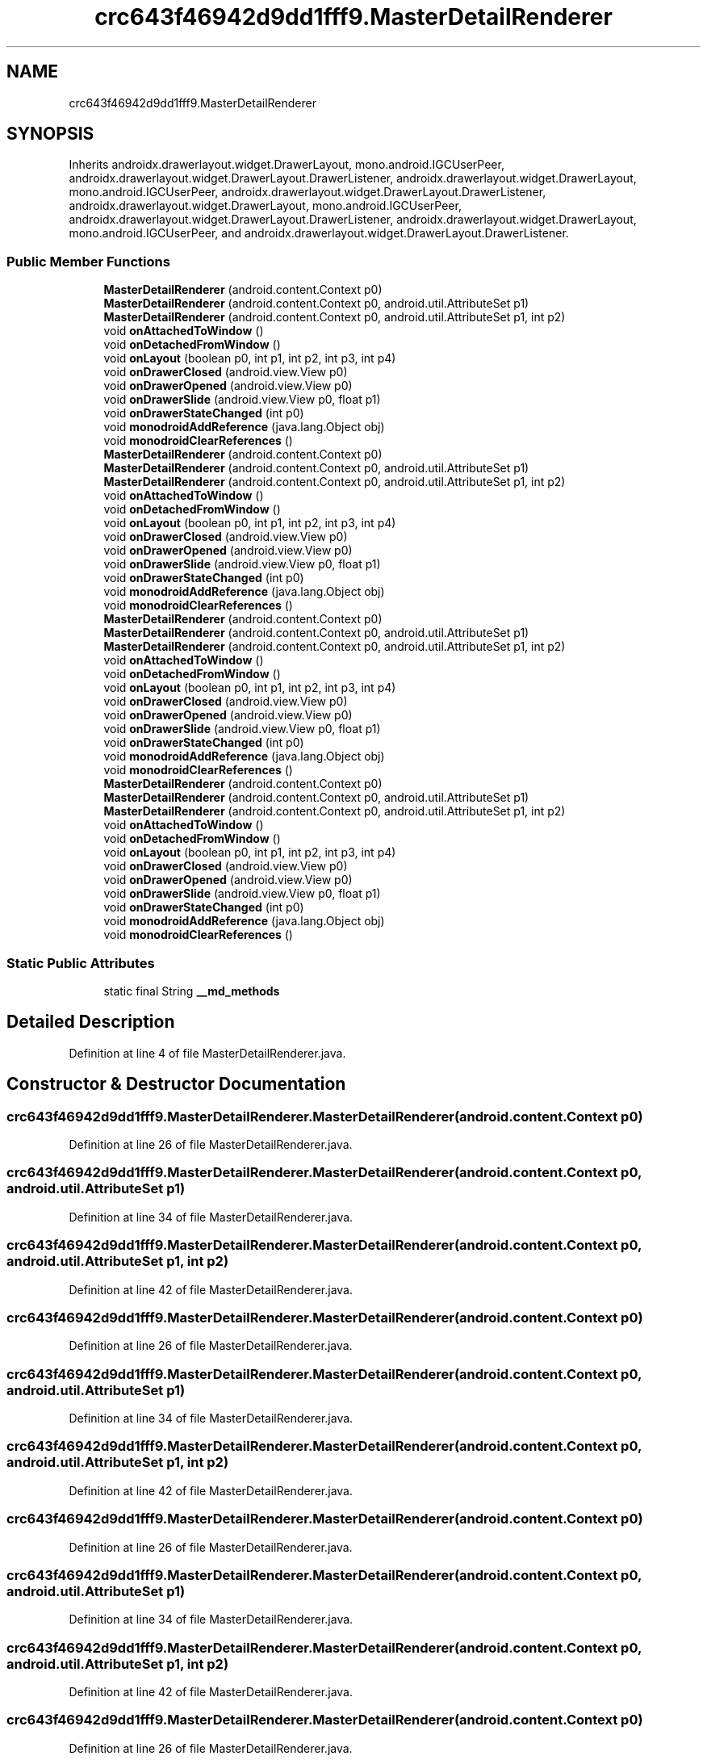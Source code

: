 .TH "crc643f46942d9dd1fff9.MasterDetailRenderer" 3 "Thu Apr 29 2021" "Version 1.0" "Green Quake" \" -*- nroff -*-
.ad l
.nh
.SH NAME
crc643f46942d9dd1fff9.MasterDetailRenderer
.SH SYNOPSIS
.br
.PP
.PP
Inherits androidx\&.drawerlayout\&.widget\&.DrawerLayout, mono\&.android\&.IGCUserPeer, androidx\&.drawerlayout\&.widget\&.DrawerLayout\&.DrawerListener, androidx\&.drawerlayout\&.widget\&.DrawerLayout, mono\&.android\&.IGCUserPeer, androidx\&.drawerlayout\&.widget\&.DrawerLayout\&.DrawerListener, androidx\&.drawerlayout\&.widget\&.DrawerLayout, mono\&.android\&.IGCUserPeer, androidx\&.drawerlayout\&.widget\&.DrawerLayout\&.DrawerListener, androidx\&.drawerlayout\&.widget\&.DrawerLayout, mono\&.android\&.IGCUserPeer, and androidx\&.drawerlayout\&.widget\&.DrawerLayout\&.DrawerListener\&.
.SS "Public Member Functions"

.in +1c
.ti -1c
.RI "\fBMasterDetailRenderer\fP (android\&.content\&.Context p0)"
.br
.ti -1c
.RI "\fBMasterDetailRenderer\fP (android\&.content\&.Context p0, android\&.util\&.AttributeSet p1)"
.br
.ti -1c
.RI "\fBMasterDetailRenderer\fP (android\&.content\&.Context p0, android\&.util\&.AttributeSet p1, int p2)"
.br
.ti -1c
.RI "void \fBonAttachedToWindow\fP ()"
.br
.ti -1c
.RI "void \fBonDetachedFromWindow\fP ()"
.br
.ti -1c
.RI "void \fBonLayout\fP (boolean p0, int p1, int p2, int p3, int p4)"
.br
.ti -1c
.RI "void \fBonDrawerClosed\fP (android\&.view\&.View p0)"
.br
.ti -1c
.RI "void \fBonDrawerOpened\fP (android\&.view\&.View p0)"
.br
.ti -1c
.RI "void \fBonDrawerSlide\fP (android\&.view\&.View p0, float p1)"
.br
.ti -1c
.RI "void \fBonDrawerStateChanged\fP (int p0)"
.br
.ti -1c
.RI "void \fBmonodroidAddReference\fP (java\&.lang\&.Object obj)"
.br
.ti -1c
.RI "void \fBmonodroidClearReferences\fP ()"
.br
.ti -1c
.RI "\fBMasterDetailRenderer\fP (android\&.content\&.Context p0)"
.br
.ti -1c
.RI "\fBMasterDetailRenderer\fP (android\&.content\&.Context p0, android\&.util\&.AttributeSet p1)"
.br
.ti -1c
.RI "\fBMasterDetailRenderer\fP (android\&.content\&.Context p0, android\&.util\&.AttributeSet p1, int p2)"
.br
.ti -1c
.RI "void \fBonAttachedToWindow\fP ()"
.br
.ti -1c
.RI "void \fBonDetachedFromWindow\fP ()"
.br
.ti -1c
.RI "void \fBonLayout\fP (boolean p0, int p1, int p2, int p3, int p4)"
.br
.ti -1c
.RI "void \fBonDrawerClosed\fP (android\&.view\&.View p0)"
.br
.ti -1c
.RI "void \fBonDrawerOpened\fP (android\&.view\&.View p0)"
.br
.ti -1c
.RI "void \fBonDrawerSlide\fP (android\&.view\&.View p0, float p1)"
.br
.ti -1c
.RI "void \fBonDrawerStateChanged\fP (int p0)"
.br
.ti -1c
.RI "void \fBmonodroidAddReference\fP (java\&.lang\&.Object obj)"
.br
.ti -1c
.RI "void \fBmonodroidClearReferences\fP ()"
.br
.ti -1c
.RI "\fBMasterDetailRenderer\fP (android\&.content\&.Context p0)"
.br
.ti -1c
.RI "\fBMasterDetailRenderer\fP (android\&.content\&.Context p0, android\&.util\&.AttributeSet p1)"
.br
.ti -1c
.RI "\fBMasterDetailRenderer\fP (android\&.content\&.Context p0, android\&.util\&.AttributeSet p1, int p2)"
.br
.ti -1c
.RI "void \fBonAttachedToWindow\fP ()"
.br
.ti -1c
.RI "void \fBonDetachedFromWindow\fP ()"
.br
.ti -1c
.RI "void \fBonLayout\fP (boolean p0, int p1, int p2, int p3, int p4)"
.br
.ti -1c
.RI "void \fBonDrawerClosed\fP (android\&.view\&.View p0)"
.br
.ti -1c
.RI "void \fBonDrawerOpened\fP (android\&.view\&.View p0)"
.br
.ti -1c
.RI "void \fBonDrawerSlide\fP (android\&.view\&.View p0, float p1)"
.br
.ti -1c
.RI "void \fBonDrawerStateChanged\fP (int p0)"
.br
.ti -1c
.RI "void \fBmonodroidAddReference\fP (java\&.lang\&.Object obj)"
.br
.ti -1c
.RI "void \fBmonodroidClearReferences\fP ()"
.br
.ti -1c
.RI "\fBMasterDetailRenderer\fP (android\&.content\&.Context p0)"
.br
.ti -1c
.RI "\fBMasterDetailRenderer\fP (android\&.content\&.Context p0, android\&.util\&.AttributeSet p1)"
.br
.ti -1c
.RI "\fBMasterDetailRenderer\fP (android\&.content\&.Context p0, android\&.util\&.AttributeSet p1, int p2)"
.br
.ti -1c
.RI "void \fBonAttachedToWindow\fP ()"
.br
.ti -1c
.RI "void \fBonDetachedFromWindow\fP ()"
.br
.ti -1c
.RI "void \fBonLayout\fP (boolean p0, int p1, int p2, int p3, int p4)"
.br
.ti -1c
.RI "void \fBonDrawerClosed\fP (android\&.view\&.View p0)"
.br
.ti -1c
.RI "void \fBonDrawerOpened\fP (android\&.view\&.View p0)"
.br
.ti -1c
.RI "void \fBonDrawerSlide\fP (android\&.view\&.View p0, float p1)"
.br
.ti -1c
.RI "void \fBonDrawerStateChanged\fP (int p0)"
.br
.ti -1c
.RI "void \fBmonodroidAddReference\fP (java\&.lang\&.Object obj)"
.br
.ti -1c
.RI "void \fBmonodroidClearReferences\fP ()"
.br
.in -1c
.SS "Static Public Attributes"

.in +1c
.ti -1c
.RI "static final String \fB__md_methods\fP"
.br
.in -1c
.SH "Detailed Description"
.PP 
Definition at line 4 of file MasterDetailRenderer\&.java\&.
.SH "Constructor & Destructor Documentation"
.PP 
.SS "crc643f46942d9dd1fff9\&.MasterDetailRenderer\&.MasterDetailRenderer (android\&.content\&.Context p0)"

.PP
Definition at line 26 of file MasterDetailRenderer\&.java\&.
.SS "crc643f46942d9dd1fff9\&.MasterDetailRenderer\&.MasterDetailRenderer (android\&.content\&.Context p0, android\&.util\&.AttributeSet p1)"

.PP
Definition at line 34 of file MasterDetailRenderer\&.java\&.
.SS "crc643f46942d9dd1fff9\&.MasterDetailRenderer\&.MasterDetailRenderer (android\&.content\&.Context p0, android\&.util\&.AttributeSet p1, int p2)"

.PP
Definition at line 42 of file MasterDetailRenderer\&.java\&.
.SS "crc643f46942d9dd1fff9\&.MasterDetailRenderer\&.MasterDetailRenderer (android\&.content\&.Context p0)"

.PP
Definition at line 26 of file MasterDetailRenderer\&.java\&.
.SS "crc643f46942d9dd1fff9\&.MasterDetailRenderer\&.MasterDetailRenderer (android\&.content\&.Context p0, android\&.util\&.AttributeSet p1)"

.PP
Definition at line 34 of file MasterDetailRenderer\&.java\&.
.SS "crc643f46942d9dd1fff9\&.MasterDetailRenderer\&.MasterDetailRenderer (android\&.content\&.Context p0, android\&.util\&.AttributeSet p1, int p2)"

.PP
Definition at line 42 of file MasterDetailRenderer\&.java\&.
.SS "crc643f46942d9dd1fff9\&.MasterDetailRenderer\&.MasterDetailRenderer (android\&.content\&.Context p0)"

.PP
Definition at line 26 of file MasterDetailRenderer\&.java\&.
.SS "crc643f46942d9dd1fff9\&.MasterDetailRenderer\&.MasterDetailRenderer (android\&.content\&.Context p0, android\&.util\&.AttributeSet p1)"

.PP
Definition at line 34 of file MasterDetailRenderer\&.java\&.
.SS "crc643f46942d9dd1fff9\&.MasterDetailRenderer\&.MasterDetailRenderer (android\&.content\&.Context p0, android\&.util\&.AttributeSet p1, int p2)"

.PP
Definition at line 42 of file MasterDetailRenderer\&.java\&.
.SS "crc643f46942d9dd1fff9\&.MasterDetailRenderer\&.MasterDetailRenderer (android\&.content\&.Context p0)"

.PP
Definition at line 26 of file MasterDetailRenderer\&.java\&.
.SS "crc643f46942d9dd1fff9\&.MasterDetailRenderer\&.MasterDetailRenderer (android\&.content\&.Context p0, android\&.util\&.AttributeSet p1)"

.PP
Definition at line 34 of file MasterDetailRenderer\&.java\&.
.SS "crc643f46942d9dd1fff9\&.MasterDetailRenderer\&.MasterDetailRenderer (android\&.content\&.Context p0, android\&.util\&.AttributeSet p1, int p2)"

.PP
Definition at line 42 of file MasterDetailRenderer\&.java\&.
.SH "Member Function Documentation"
.PP 
.SS "void crc643f46942d9dd1fff9\&.MasterDetailRenderer\&.monodroidAddReference (java\&.lang\&.Object obj)"

.PP
Definition at line 106 of file MasterDetailRenderer\&.java\&.
.SS "void crc643f46942d9dd1fff9\&.MasterDetailRenderer\&.monodroidAddReference (java\&.lang\&.Object obj)"

.PP
Definition at line 106 of file MasterDetailRenderer\&.java\&.
.SS "void crc643f46942d9dd1fff9\&.MasterDetailRenderer\&.monodroidAddReference (java\&.lang\&.Object obj)"

.PP
Definition at line 106 of file MasterDetailRenderer\&.java\&.
.SS "void crc643f46942d9dd1fff9\&.MasterDetailRenderer\&.monodroidAddReference (java\&.lang\&.Object obj)"

.PP
Definition at line 106 of file MasterDetailRenderer\&.java\&.
.SS "void crc643f46942d9dd1fff9\&.MasterDetailRenderer\&.monodroidClearReferences ()"

.PP
Definition at line 113 of file MasterDetailRenderer\&.java\&.
.SS "void crc643f46942d9dd1fff9\&.MasterDetailRenderer\&.monodroidClearReferences ()"

.PP
Definition at line 113 of file MasterDetailRenderer\&.java\&.
.SS "void crc643f46942d9dd1fff9\&.MasterDetailRenderer\&.monodroidClearReferences ()"

.PP
Definition at line 113 of file MasterDetailRenderer\&.java\&.
.SS "void crc643f46942d9dd1fff9\&.MasterDetailRenderer\&.monodroidClearReferences ()"

.PP
Definition at line 113 of file MasterDetailRenderer\&.java\&.
.SS "void crc643f46942d9dd1fff9\&.MasterDetailRenderer\&.onAttachedToWindow ()"

.PP
Definition at line 50 of file MasterDetailRenderer\&.java\&.
.SS "void crc643f46942d9dd1fff9\&.MasterDetailRenderer\&.onAttachedToWindow ()"

.PP
Definition at line 50 of file MasterDetailRenderer\&.java\&.
.SS "void crc643f46942d9dd1fff9\&.MasterDetailRenderer\&.onAttachedToWindow ()"

.PP
Definition at line 50 of file MasterDetailRenderer\&.java\&.
.SS "void crc643f46942d9dd1fff9\&.MasterDetailRenderer\&.onAttachedToWindow ()"

.PP
Definition at line 50 of file MasterDetailRenderer\&.java\&.
.SS "void crc643f46942d9dd1fff9\&.MasterDetailRenderer\&.onDetachedFromWindow ()"

.PP
Definition at line 58 of file MasterDetailRenderer\&.java\&.
.SS "void crc643f46942d9dd1fff9\&.MasterDetailRenderer\&.onDetachedFromWindow ()"

.PP
Definition at line 58 of file MasterDetailRenderer\&.java\&.
.SS "void crc643f46942d9dd1fff9\&.MasterDetailRenderer\&.onDetachedFromWindow ()"

.PP
Definition at line 58 of file MasterDetailRenderer\&.java\&.
.SS "void crc643f46942d9dd1fff9\&.MasterDetailRenderer\&.onDetachedFromWindow ()"

.PP
Definition at line 58 of file MasterDetailRenderer\&.java\&.
.SS "void crc643f46942d9dd1fff9\&.MasterDetailRenderer\&.onDrawerClosed (android\&.view\&.View p0)"

.PP
Definition at line 74 of file MasterDetailRenderer\&.java\&.
.SS "void crc643f46942d9dd1fff9\&.MasterDetailRenderer\&.onDrawerClosed (android\&.view\&.View p0)"

.PP
Definition at line 74 of file MasterDetailRenderer\&.java\&.
.SS "void crc643f46942d9dd1fff9\&.MasterDetailRenderer\&.onDrawerClosed (android\&.view\&.View p0)"

.PP
Definition at line 74 of file MasterDetailRenderer\&.java\&.
.SS "void crc643f46942d9dd1fff9\&.MasterDetailRenderer\&.onDrawerClosed (android\&.view\&.View p0)"

.PP
Definition at line 74 of file MasterDetailRenderer\&.java\&.
.SS "void crc643f46942d9dd1fff9\&.MasterDetailRenderer\&.onDrawerOpened (android\&.view\&.View p0)"

.PP
Definition at line 82 of file MasterDetailRenderer\&.java\&.
.SS "void crc643f46942d9dd1fff9\&.MasterDetailRenderer\&.onDrawerOpened (android\&.view\&.View p0)"

.PP
Definition at line 82 of file MasterDetailRenderer\&.java\&.
.SS "void crc643f46942d9dd1fff9\&.MasterDetailRenderer\&.onDrawerOpened (android\&.view\&.View p0)"

.PP
Definition at line 82 of file MasterDetailRenderer\&.java\&.
.SS "void crc643f46942d9dd1fff9\&.MasterDetailRenderer\&.onDrawerOpened (android\&.view\&.View p0)"

.PP
Definition at line 82 of file MasterDetailRenderer\&.java\&.
.SS "void crc643f46942d9dd1fff9\&.MasterDetailRenderer\&.onDrawerSlide (android\&.view\&.View p0, float p1)"

.PP
Definition at line 90 of file MasterDetailRenderer\&.java\&.
.SS "void crc643f46942d9dd1fff9\&.MasterDetailRenderer\&.onDrawerSlide (android\&.view\&.View p0, float p1)"

.PP
Definition at line 90 of file MasterDetailRenderer\&.java\&.
.SS "void crc643f46942d9dd1fff9\&.MasterDetailRenderer\&.onDrawerSlide (android\&.view\&.View p0, float p1)"

.PP
Definition at line 90 of file MasterDetailRenderer\&.java\&.
.SS "void crc643f46942d9dd1fff9\&.MasterDetailRenderer\&.onDrawerSlide (android\&.view\&.View p0, float p1)"

.PP
Definition at line 90 of file MasterDetailRenderer\&.java\&.
.SS "void crc643f46942d9dd1fff9\&.MasterDetailRenderer\&.onDrawerStateChanged (int p0)"

.PP
Definition at line 98 of file MasterDetailRenderer\&.java\&.
.SS "void crc643f46942d9dd1fff9\&.MasterDetailRenderer\&.onDrawerStateChanged (int p0)"

.PP
Definition at line 98 of file MasterDetailRenderer\&.java\&.
.SS "void crc643f46942d9dd1fff9\&.MasterDetailRenderer\&.onDrawerStateChanged (int p0)"

.PP
Definition at line 98 of file MasterDetailRenderer\&.java\&.
.SS "void crc643f46942d9dd1fff9\&.MasterDetailRenderer\&.onDrawerStateChanged (int p0)"

.PP
Definition at line 98 of file MasterDetailRenderer\&.java\&.
.SS "void crc643f46942d9dd1fff9\&.MasterDetailRenderer\&.onLayout (boolean p0, int p1, int p2, int p3, int p4)"

.PP
Definition at line 66 of file MasterDetailRenderer\&.java\&.
.SS "void crc643f46942d9dd1fff9\&.MasterDetailRenderer\&.onLayout (boolean p0, int p1, int p2, int p3, int p4)"

.PP
Definition at line 66 of file MasterDetailRenderer\&.java\&.
.SS "void crc643f46942d9dd1fff9\&.MasterDetailRenderer\&.onLayout (boolean p0, int p1, int p2, int p3, int p4)"

.PP
Definition at line 66 of file MasterDetailRenderer\&.java\&.
.SS "void crc643f46942d9dd1fff9\&.MasterDetailRenderer\&.onLayout (boolean p0, int p1, int p2, int p3, int p4)"

.PP
Definition at line 66 of file MasterDetailRenderer\&.java\&.
.SH "Member Data Documentation"
.PP 
.SS "static final String crc643f46942d9dd1fff9\&.MasterDetailRenderer\&.__md_methods\fC [static]\fP"
@hide 
.PP
Definition at line 11 of file MasterDetailRenderer\&.java\&.

.SH "Author"
.PP 
Generated automatically by Doxygen for Green Quake from the source code\&.
